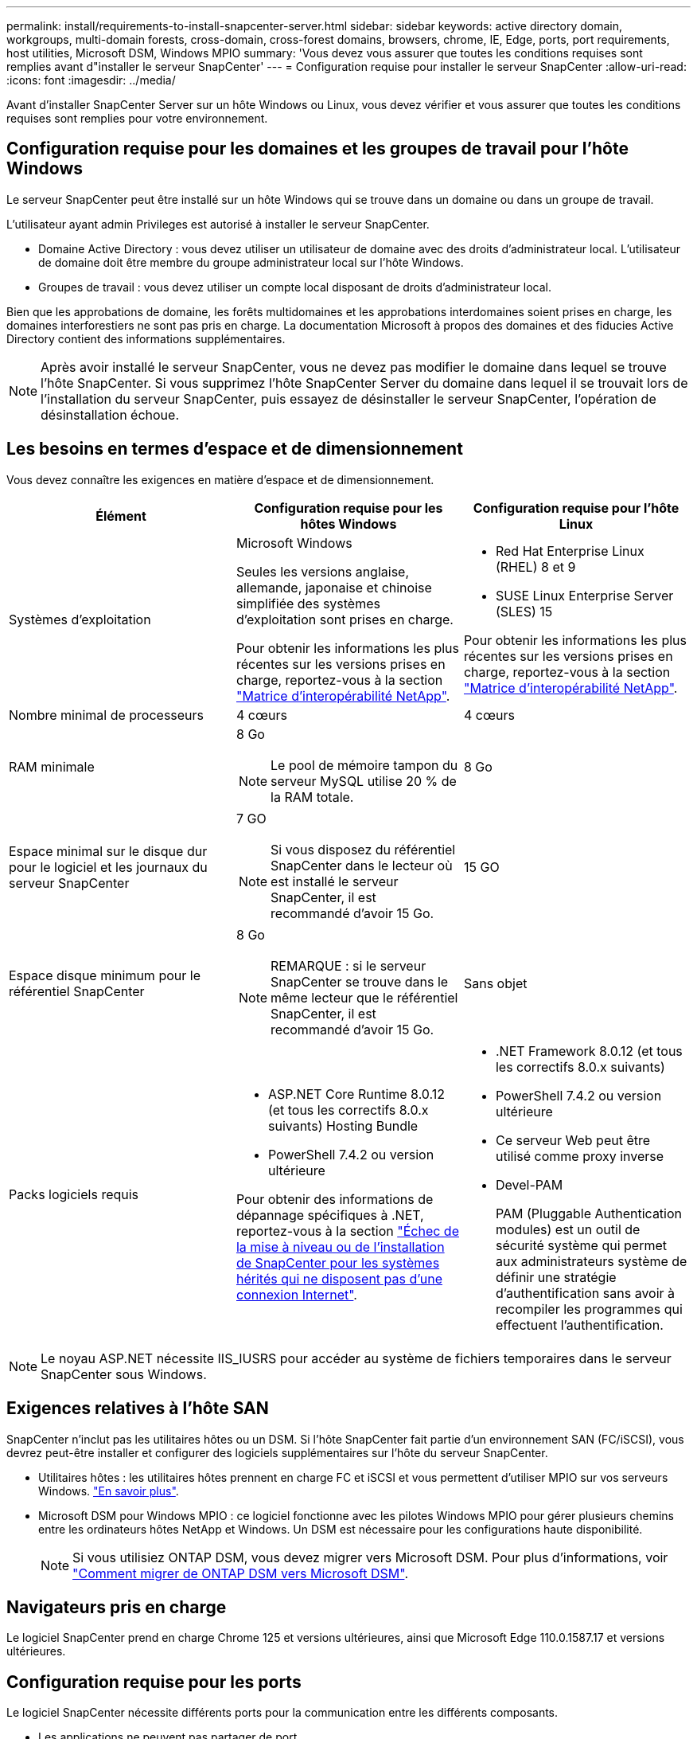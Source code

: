 ---
permalink: install/requirements-to-install-snapcenter-server.html 
sidebar: sidebar 
keywords: active directory domain, workgroups, multi-domain forests, cross-domain, cross-forest domains, browsers, chrome, IE, Edge, ports, port requirements, host utilities, Microsoft DSM, Windows MPIO 
summary: 'Vous devez vous assurer que toutes les conditions requises sont remplies avant d"installer le serveur SnapCenter' 
---
= Configuration requise pour installer le serveur SnapCenter
:allow-uri-read: 
:icons: font
:imagesdir: ../media/


[role="lead"]
Avant d'installer SnapCenter Server sur un hôte Windows ou Linux, vous devez vérifier et vous assurer que toutes les conditions requises sont remplies pour votre environnement.



== Configuration requise pour les domaines et les groupes de travail pour l'hôte Windows

Le serveur SnapCenter peut être installé sur un hôte Windows qui se trouve dans un domaine ou dans un groupe de travail.

L'utilisateur ayant admin Privileges est autorisé à installer le serveur SnapCenter.

* Domaine Active Directory : vous devez utiliser un utilisateur de domaine avec des droits d'administrateur local. L'utilisateur de domaine doit être membre du groupe administrateur local sur l'hôte Windows.
* Groupes de travail : vous devez utiliser un compte local disposant de droits d'administrateur local.


Bien que les approbations de domaine, les forêts multidomaines et les approbations interdomaines soient prises en charge, les domaines interforestiers ne sont pas pris en charge. La documentation Microsoft à propos des domaines et des fiducies Active Directory contient des informations supplémentaires.


NOTE: Après avoir installé le serveur SnapCenter, vous ne devez pas modifier le domaine dans lequel se trouve l'hôte SnapCenter. Si vous supprimez l'hôte SnapCenter Server du domaine dans lequel il se trouvait lors de l'installation du serveur SnapCenter, puis essayez de désinstaller le serveur SnapCenter, l'opération de désinstallation échoue.



== Les besoins en termes d'espace et de dimensionnement

Vous devez connaître les exigences en matière d'espace et de dimensionnement.

|===
| Élément | Configuration requise pour les hôtes Windows | Configuration requise pour l'hôte Linux 


 a| 
Systèmes d'exploitation
 a| 
Microsoft Windows

Seules les versions anglaise, allemande, japonaise et chinoise simplifiée des systèmes d'exploitation sont prises en charge.

Pour obtenir les informations les plus récentes sur les versions prises en charge, reportez-vous à la section https://imt.netapp.com/matrix/imt.jsp?components=121033;&solution=1258&isHWU&src=IMT["Matrice d'interopérabilité NetApp"^].
 a| 
* Red Hat Enterprise Linux (RHEL) 8 et 9
* SUSE Linux Enterprise Server (SLES) 15


Pour obtenir les informations les plus récentes sur les versions prises en charge, reportez-vous à la section https://imt.netapp.com/matrix/imt.jsp?components=121032;&solution=1258&isHWU&src=IMT["Matrice d'interopérabilité NetApp"^].



 a| 
Nombre minimal de processeurs
 a| 
4 cœurs
 a| 
4 cœurs



 a| 
RAM minimale
 a| 
8 Go


NOTE: Le pool de mémoire tampon du serveur MySQL utilise 20 % de la RAM totale.
 a| 
8 Go



 a| 
Espace minimal sur le disque dur pour le logiciel et les journaux du serveur SnapCenter
 a| 
7 GO


NOTE: Si vous disposez du référentiel SnapCenter dans le lecteur où est installé le serveur SnapCenter, il est recommandé d'avoir 15 Go.
 a| 
15 GO



 a| 
Espace disque minimum pour le référentiel SnapCenter
 a| 
8 Go


NOTE: REMARQUE : si le serveur SnapCenter se trouve dans le même lecteur que le référentiel SnapCenter, il est recommandé d'avoir 15 Go.
 a| 
Sans objet



 a| 
Packs logiciels requis
 a| 
* ASP.NET Core Runtime 8.0.12 (et tous les correctifs 8.0.x suivants) Hosting Bundle
* PowerShell 7.4.2 ou version ultérieure


Pour obtenir des informations de dépannage spécifiques à .NET, reportez-vous à la section https://kb.netapp.com/Advice_and_Troubleshooting/Data_Protection_and_Security/SnapCenter/SnapCenter_upgrade_or_install_fails_with_%22This_KB_is_not_related_to_the_OS%22["Échec de la mise à niveau ou de l'installation de SnapCenter pour les systèmes hérités qui ne disposent pas d'une connexion Internet"^].
 a| 
* .NET Framework 8.0.12 (et tous les correctifs 8.0.x suivants)
* PowerShell 7.4.2 ou version ultérieure
* Ce serveur Web peut être utilisé comme proxy inverse
* Devel-PAM
+
PAM (Pluggable Authentication modules) est un outil de sécurité système qui permet aux administrateurs système de définir une stratégie d'authentification sans avoir à recompiler les programmes qui effectuent l'authentification.



|===

NOTE: Le noyau ASP.NET nécessite IIS_IUSRS pour accéder au système de fichiers temporaires dans le serveur SnapCenter sous Windows.



== Exigences relatives à l'hôte SAN

SnapCenter n'inclut pas les utilitaires hôtes ou un DSM. Si l'hôte SnapCenter fait partie d'un environnement SAN (FC/iSCSI), vous devrez peut-être installer et configurer des logiciels supplémentaires sur l'hôte du serveur SnapCenter.

* Utilitaires hôtes : les utilitaires hôtes prennent en charge FC et iSCSI et vous permettent d'utiliser MPIO sur vos serveurs Windows. https://docs.netapp.com/us-en/ontap-sanhost/hu_sanhost_index.html["En savoir plus"^].
* Microsoft DSM pour Windows MPIO : ce logiciel fonctionne avec les pilotes Windows MPIO pour gérer plusieurs chemins entre les ordinateurs hôtes NetApp et Windows. Un DSM est nécessaire pour les configurations haute disponibilité.
+

NOTE: Si vous utilisiez ONTAP DSM, vous devez migrer vers Microsoft DSM. Pour plus d'informations, voir https://kb.netapp.com/Advice_and_Troubleshooting/Data_Storage_Software/Data_ONTAP_DSM_for_Windows_MPIO/How_to_migrate_from_Data_ONTAP_DSM_4.1p1_to_Microsoft_native_DSM["Comment migrer de ONTAP DSM vers Microsoft DSM"^].





== Navigateurs pris en charge

Le logiciel SnapCenter prend en charge Chrome 125 et versions ultérieures, ainsi que Microsoft Edge 110.0.1587.17 et versions ultérieures.



== Configuration requise pour les ports

Le logiciel SnapCenter nécessite différents ports pour la communication entre les différents composants.

* Les applications ne peuvent pas partager de port.
* Pour les ports personnalisables, vous pouvez sélectionner un port personnalisé lors de l'installation si vous ne souhaitez pas utiliser le port par défaut.
* Pour les ports fixes, vous devez accepter le numéro de port par défaut.
* Pare-feu
+
** Les pare-feu, proxys ou autres périphériques réseau ne doivent pas interférer avec les connexions.
** Si vous spécifiez un port personnalisé lors de l'installation de SnapCenter, vous devez ajouter une règle de pare-feu sur l'hôte du plug-in pour ce port pour le chargeur Plug-in SnapCenter.




Le tableau ci-dessous répertorie les différents ports et leurs valeurs par défaut.

|===
| Nom du port | Numéros de port | Protocole | Direction | Description 


 a| 
Port Web SnapCenter
 a| 
8146
 a| 
HTTPS
 a| 
Bidirectionnel
 a| 
Ce port est utilisé pour la communication entre le client SnapCenter (l'utilisateur SnapCenter) et le serveur SnapCenter et est également utilisé pour la communication entre les hôtes de plug-in et le serveur SnapCenter.

Vous pouvez personnaliser le numéro de port.



 a| 
Port de communication SMCore de SnapCenter
 a| 
8145
 a| 
HTTPS
 a| 
Bidirectionnel
 a| 
Ce port est utilisé pour la communication entre le serveur SnapCenter et les hôtes sur lesquels les plug-ins SnapCenter sont installés.

Vous pouvez personnaliser le numéro de port.



 a| 
Port de service du planificateur
 a| 
8154
 a| 
HTTPS
 a| 
 a| 
Ce port permet d'orchestrer de manière centralisée les flux de travail du planificateur SnapCenter pour tous les plug-ins gérés au sein de l'hôte du serveur SnapCenter.

Vous pouvez personnaliser le numéro de port.



 a| 
Port RabbitMQ
 a| 
5672
 a| 
TCP
 a| 
 a| 
Il s'agit du port par défaut sur lequel RabbitMQ écoute et il est utilisé pour la communication du modèle éditeur-abonné entre le service Planificateur et SnapCenter.



 a| 
Port MySQL
 a| 
3306
 a| 
HTTPS
 a| 
 a| 
Le port est utilisé pour communiquer avec la base de données du référentiel SnapCenter. Vous pouvez créer des connexions sécurisées du serveur SnapCenter au serveur MySQL. link:../install/concept_configure_secured_mysql_connections_with_snapcenter_server.html["En savoir plus >>"]



 a| 
Hôtes du plug-in Windows
 a| 
135, 445
 a| 
TCP
 a| 
 a| 
Ce port est utilisé pour la communication entre le serveur SnapCenter et l'hôte sur lequel le plug-in est installé. La plage de ports dynamique supplémentaire spécifiée par Microsoft doit également être ouverte.



 a| 
Hôtes du plug-in Linux ou AIX
 a| 
22
 a| 
SSH
 a| 
Unidirectionnel
 a| 
Ce port est utilisé pour la communication entre le serveur SnapCenter et l'hôte, lancé du serveur à l'hôte client.



 a| 
Module de plug-ins SnapCenter pour Windows, Linux ou AIX
 a| 
8145
 a| 
HTTPS
 a| 
Bidirectionnel
 a| 
Ce port est utilisé pour la communication entre SMCore et les hôtes sur lesquels le package de plug-ins est installé. Personnalisable.

Vous pouvez personnaliser le numéro de port.



 a| 
Plug-in SnapCenter pour bases de données Oracle
 a| 
27216
 a| 
 a| 
 a| 
Le port JDBC par défaut est utilisé par le plug-in pour Oracle pour se connecter à la base de données Oracle.



 a| 
Plug-in SnapCenter pour base de données Exchange
 a| 
909
 a| 
 a| 
 a| 
Le NET par défaut. Le port TCP est utilisé par le plug-in pour Windows pour se connecter aux rappels Exchange VSS.



 a| 
Plug-ins pris en charge par NetApp pour SnapCenter
 a| 
9090
 a| 
HTTPS
 a| 
 a| 
Il s'agit d'un port interne utilisé uniquement sur l'hôte du plug-in ; aucune exception de pare-feu n'est requise.

La communication entre le serveur SnapCenter et les plug-ins est acheminée via le port 8145.



 a| 
Cluster ONTAP ou port de communication SVM
 a| 
* 443 (HTTPS)
* 80 (HTTP)

 a| 
* HTTPS
* HTTP

 a| 
Bidirectionnel
 a| 
Le port est utilisé par le SAL (Storage abstraction Layer) pour la communication entre l'hôte exécutant le serveur SnapCenter et le SVM. Le port est actuellement utilisé par le SAL sur SnapCenter pour les hôtes du plug-in Windows pour la communication entre l'hôte du plug-in SnapCenter et le SVM.



 a| 
Plug-in SnapCenter pour base de données SAP HANA
 a| 
* 3instance_number13
* 3instance_number15

 a| 
* HTTPS
* HTTP

 a| 
Bidirectionnel
 a| 
Pour un seul tenant de conteneur de base de données multitenant (MDC), le numéro de port se termine par 13 ; pour non MDC, le numéro de port se termine par 15.

Vous pouvez personnaliser le numéro de port.



 a| 
Plug-in SnapCenter pour PostgreSQL
 a| 
5432
 a| 
 a| 
 a| 
Ce port est le port PostgreSQL par défaut utilisé pour la communication entre le plug-in pour PostgreSQL et le cluster PostgreSQL.

Vous pouvez personnaliser le numéro de port.

|===